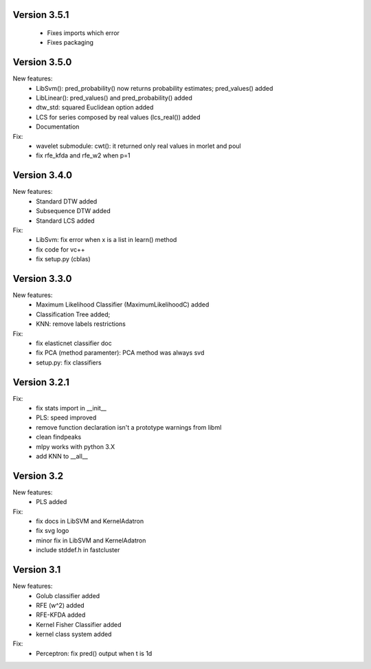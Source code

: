 Version 3.5.1
-------------

 * Fixes imports which error
 * Fixes packaging

Version 3.5.0
-------------
New features:
 * LibSvm(): pred_probability() now returns probability estimates; pred_values() added
 * LibLinear(): pred_values() and pred_probability() added
 * dtw_std: squared Euclidean option added
 * LCS for series composed by real values (lcs_real()) added
 * Documentation

Fix:
 * wavelet submodule: cwt(): it returned only real values in morlet and poul
 * fix rfe_kfda and rfe_w2 when p=1

Version 3.4.0
-------------
New features:
 * Standard DTW added
 * Subsequence DTW added
 * Standard LCS added

Fix:
 * LibSvm: fix error when x is a list in learn() method
 * fix code for vc++
 * fix setup.py (cblas)

Version 3.3.0
-------------
New features:
 * Maximum Likelihood Classifier (MaximumLikelihoodC) added
 * Classification Tree added;
 * KNN: remove labels restrictions

Fix:
 * fix elasticnet classifier doc
 * fix PCA (method paramenter): PCA method was always svd
 * setup.py: fix classifiers

Version 3.2.1
-------------
Fix:
 * fix stats import in __init__
 * PLS: speed improved
 * remove function declaration isn't a prototype warnings from libml
 * clean findpeaks
 * mlpy works with python 3.X
 * add KNN to __all__

Version 3.2
-----------
New features:
 * PLS added
Fix:
 * fix docs in LibSVM and KernelAdatron
 * fix svg logo
 * minor fix in LibSVM and KernelAdatron
 * include stddef.h in fastcluster

Version 3.1
-----------
New features:
 * Golub classifier added
 * RFE (w^2) added
 * RFE-KFDA added
 * Kernel Fisher Classifier added
 * kernel class system added
Fix:
 * Perceptron: fix pred() output when t is 1d



